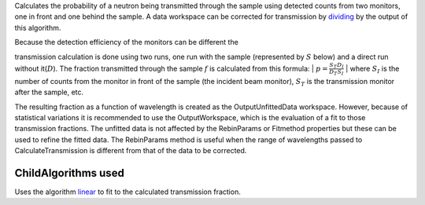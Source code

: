 Calculates the probability of a neutron being transmitted through the
sample using detected counts from two monitors, one in front and one
behind the sample. A data workspace can be corrected for transmission by
`dividing <Divide>`__ by the output of this algorithm.

| Because the detection efficiency of the monitors can be different the
transmission calculation is done using two runs, one run with the sample
(represented by :math:`S` below) and a direct run without
it(\ :math:`D`). The fraction transmitted through the sample :math:`f`
is calculated from this formula:
| :math:`p = \frac{S_T}{D_T}\frac{D_I}{S_I}`
| where :math:`S_I` is the number of counts from the monitor in front of
the sample (the incident beam monitor), :math:`S_T` is the transmission
monitor after the sample, etc.

The resulting fraction as a function of wavelength is created as the
OutputUnfittedData workspace. However, because of statistical variations
it is recommended to use the OutputWorkspace, which is the evaluation of
a fit to those transmission fractions. The unfitted data is not affected
by the RebinParams or Fitmethod properties but these can be used to
refine the fitted data. The RebinParams method is useful when the range
of wavelengths passed to CalculateTransmission is different from that of
the data to be corrected.

ChildAlgorithms used
~~~~~~~~~~~~~~~~~~~~

Uses the algorithm `linear <linear>`__ to fit to the calculated
transmission fraction.
